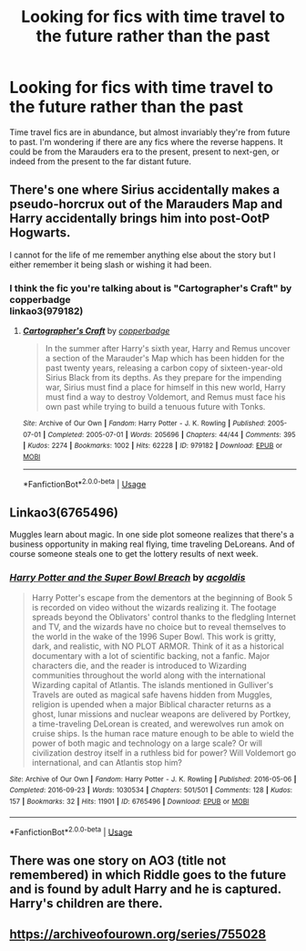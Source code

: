 #+TITLE: Looking for fics with time travel to the future rather than the past

* Looking for fics with time travel to the future rather than the past
:PROPERTIES:
:Author: 1yaeK
:Score: 7
:DateUnix: 1585308938.0
:DateShort: 2020-Mar-27
:FlairText: Request
:END:
Time travel fics are in abundance, but almost invariably they're from future to past. I'm wondering if there are any fics where the reverse happens. It could be from the Marauders era to the present, present to next-gen, or indeed from the present to the far distant future.


** There's one where Sirius accidentally makes a pseudo-horcrux out of the Marauders Map and Harry accidentally brings him into post-OotP Hogwarts.

I cannot for the life of me remember anything else about the story but I either remember it being slash or wishing it had been.
:PROPERTIES:
:Author: Anchupom
:Score: 2
:DateUnix: 1585318212.0
:DateShort: 2020-Mar-27
:END:

*** I think the fic you're talking about is "Cartographer's Craft" by copperbadge\\
linkao3(979182)
:PROPERTIES:
:Author: bluecheesecake24
:Score: 2
:DateUnix: 1585332468.0
:DateShort: 2020-Mar-27
:END:

**** [[https://archiveofourown.org/works/979182][*/Cartographer's Craft/*]] by [[https://www.archiveofourown.org/users/copperbadge/pseuds/copperbadge][/copperbadge/]]

#+begin_quote
  In the summer after Harry's sixth year, Harry and Remus uncover a section of the Marauder's Map which has been hidden for the past twenty years, releasing a carbon copy of sixteen-year-old Sirius Black from its depths. As they prepare for the impending war, Sirius must find a place for himself in this new world, Harry must find a way to destroy Voldemort, and Remus must face his own past while trying to build a tenuous future with Tonks.
#+end_quote

^{/Site/:} ^{Archive} ^{of} ^{Our} ^{Own} ^{*|*} ^{/Fandom/:} ^{Harry} ^{Potter} ^{-} ^{J.} ^{K.} ^{Rowling} ^{*|*} ^{/Published/:} ^{2005-07-01} ^{*|*} ^{/Completed/:} ^{2005-07-01} ^{*|*} ^{/Words/:} ^{205696} ^{*|*} ^{/Chapters/:} ^{44/44} ^{*|*} ^{/Comments/:} ^{395} ^{*|*} ^{/Kudos/:} ^{2274} ^{*|*} ^{/Bookmarks/:} ^{1002} ^{*|*} ^{/Hits/:} ^{62228} ^{*|*} ^{/ID/:} ^{979182} ^{*|*} ^{/Download/:} ^{[[https://archiveofourown.org/downloads/979182/Cartographers%20Craft.epub?updated_at=1514628597][EPUB]]} ^{or} ^{[[https://archiveofourown.org/downloads/979182/Cartographers%20Craft.mobi?updated_at=1514628597][MOBI]]}

--------------

*FanfictionBot*^{2.0.0-beta} | [[https://github.com/tusing/reddit-ffn-bot/wiki/Usage][Usage]]
:PROPERTIES:
:Author: FanfictionBot
:Score: 1
:DateUnix: 1585332484.0
:DateShort: 2020-Mar-27
:END:


** Linkao3(6765496)

Muggles learn about magic. In one side plot someone realizes that there's a business opportunity in making real flying, time traveling DeLoreans. And of course someone steals one to get the lottery results of next week.
:PROPERTIES:
:Author: 15_Redstones
:Score: 2
:DateUnix: 1585316294.0
:DateShort: 2020-Mar-27
:END:

*** [[https://archiveofourown.org/works/6765496][*/Harry Potter and the Super Bowl Breach/*]] by [[https://www.archiveofourown.org/users/acgoldis/pseuds/acgoldis][/acgoldis/]]

#+begin_quote
  Harry Potter's escape from the dementors at the beginning of Book 5 is recorded on video without the wizards realizing it. The footage spreads beyond the Oblivators' control thanks to the fledgling Internet and TV, and the wizards have no choice but to reveal themselves to the world in the wake of the 1996 Super Bowl. This work is gritty, dark, and realistic, with NO PLOT ARMOR. Think of it as a historical documentary with a lot of scientific backing, not a fanfic. Major characters die, and the reader is introduced to Wizarding communities throughout the world along with the international Wizarding capital of Atlantis. The islands mentioned in Gulliver's Travels are outed as magical safe havens hidden from Muggles, religion is upended when a major Biblical character returns as a ghost, lunar missions and nuclear weapons are delivered by Portkey, a time-traveling DeLorean is created, and werewolves run amok on cruise ships. Is the human race mature enough to be able to wield the power of both magic and technology on a large scale? Or will civilization destroy itself in a ruthless bid for power? Will Voldemort go international, and can Atlantis stop him?
#+end_quote

^{/Site/:} ^{Archive} ^{of} ^{Our} ^{Own} ^{*|*} ^{/Fandom/:} ^{Harry} ^{Potter} ^{-} ^{J.} ^{K.} ^{Rowling} ^{*|*} ^{/Published/:} ^{2016-05-06} ^{*|*} ^{/Completed/:} ^{2016-09-23} ^{*|*} ^{/Words/:} ^{1030534} ^{*|*} ^{/Chapters/:} ^{501/501} ^{*|*} ^{/Comments/:} ^{128} ^{*|*} ^{/Kudos/:} ^{157} ^{*|*} ^{/Bookmarks/:} ^{32} ^{*|*} ^{/Hits/:} ^{11901} ^{*|*} ^{/ID/:} ^{6765496} ^{*|*} ^{/Download/:} ^{[[https://archiveofourown.org/downloads/6765496/Harry%20Potter%20and%20the.epub?updated_at=1474663250][EPUB]]} ^{or} ^{[[https://archiveofourown.org/downloads/6765496/Harry%20Potter%20and%20the.mobi?updated_at=1474663250][MOBI]]}

--------------

*FanfictionBot*^{2.0.0-beta} | [[https://github.com/tusing/reddit-ffn-bot/wiki/Usage][Usage]]
:PROPERTIES:
:Author: FanfictionBot
:Score: 2
:DateUnix: 1585316307.0
:DateShort: 2020-Mar-27
:END:


** There was one story on AO3 (title not remembered) in which Riddle goes to the future and is found by adult Harry and he is captured. Harry's children are there.
:PROPERTIES:
:Author: raveninthewind84
:Score: 1
:DateUnix: 1585365610.0
:DateShort: 2020-Mar-28
:END:


** [[https://archiveofourown.org/series/755028]]
:PROPERTIES:
:Author: RawrTigers
:Score: 1
:DateUnix: 1585373336.0
:DateShort: 2020-Mar-28
:END:
